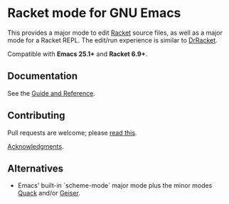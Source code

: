 * Racket mode for GNU Emacs

[[https://github.com/greghendershott/racket-mode/actions][https://github.com/greghendershott/racket-mode/workflows/CI/badge.svg]]
[[https://melpa.org/#/racket-mode][https://melpa.org/packages/racket-mode-badge.svg]]
[[https://www.racket-mode.com/][https://img.shields.io/badge/Docs-Documentation-blue.svg]]

This provides a major mode to edit [[https://www.racket-lang.org/][Racket]] source files, as well as a
major mode for a Racket REPL. The edit/run experience is similar to
[[https://docs.racket-lang.org/drracket/][DrRacket]].

Compatible with *Emacs 25.1+* and *Racket 6.9+*.

** Documentation

See the [[https://www.racket-mode.com/][Guide and Reference]].

** Contributing

Pull requests are welcome; please [[file:CONTRIBUTING.org][read this]].

[[file:THANKS.org][Acknowledgments]].

** Alternatives

- Emacs' built-in `scheme-mode` major mode plus the minor modes  [[https://www.neilvandyke.org/quack/][Quack]]
  and/or [[https://www.nongnu.org/geiser/][Geiser]].
